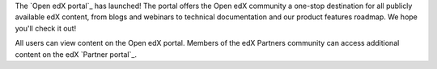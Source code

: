 
The `Open edX portal`_ has launched! The portal offers the Open edX
community a one-stop destination for all publicly available edX content,
from blogs and webinars to technical documentation and our product features
roadmap. We hope you'll check it out!

All users can view content on the Open edX portal. Members of the edX
Partners community can access additional content on the edX `Partner
portal`_.
